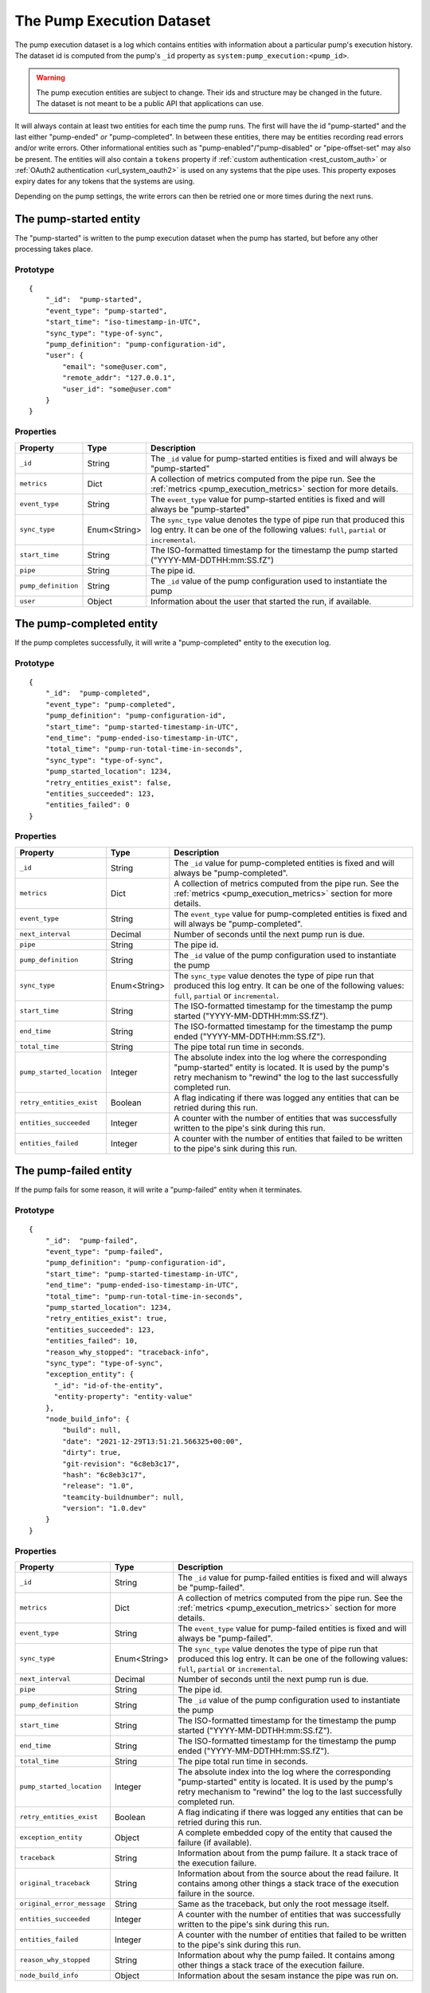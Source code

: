 The Pump Execution Dataset
==========================

The pump execution dataset is a log which contains entities with
information about a particular pump's execution history. The dataset
id is computed from the pump's ``_id`` property as
``system:pump_execution:<pump_id>``.

.. WARNING::

   The pump execution entities are subject to change. Their ids and
   structure may be changed in the future. The dataset is not meant
   to be a public API that applications can use.

It will always contain at least two entities for each time the pump
runs. The first will have the id "pump-started" and the last either
"pump-ended" *or* "pump-completed". In between these entities,
there may be entities recording read errors and/or write
errors. Other informational entities such as "pump-enabled"/"pump-disabled" or "pipe-offset-set" may also be present.
The entities will also contain a ``tokens`` property if :ref:`custom authentication <rest_custom_auth>` or
:ref:`OAuth2 authentication <url_system_oauth2>` is used on any systems that the pipe uses. This property exposes
expiry dates for any tokens that the systems are using.

Depending on the pump settings, the write errors can then be
retried one or more times during the next runs.

The pump-started entity
-----------------------

The "pump-started" is written to the pump execution dataset when the pump has started, but before any other processing
takes place.

Prototype
^^^^^^^^^

::

    {
        "_id":  "pump-started",
        "event_type": "pump-started",
        "start_time": "iso-timestamp-in-UTC",
        "sync_type": "type-of-sync",
        "pump_definition": "pump-configuration-id",
        "user": {
            "email": "some@user.com",
            "remote_addr": "127.0.0.1",
            "user_id": "some@user.com"
        }
    }


Properties
^^^^^^^^^^

.. list-table::
   :header-rows: 1
   :widths: 10, 10, 60

   * - Property
     - Type
     - Description

   * - ``_id``
     - String
     - The ``_id`` value for pump-started entities is fixed and will always be "pump-started"

   * - ``metrics``
     - Dict
     - A collection of metrics computed from the pipe run. See the :ref:`metrics <pump_execution_metrics>` section for more details.

   * - ``event_type``
     - String
     - The ``event_type`` value for pump-started entities is fixed and will always be "pump-started"

   * - ``sync_type``
     - Enum<String>
     - The ``sync_type`` value denotes the type of pipe run that produced this log entry. It can be one of the following
       values: ``full``, ``partial`` or ``incremental``.

   * - ``start_time``
     - String
     - The ISO-formatted timestamp for the timestamp the pump started ("YYYY-MM-DDTHH:mm:SS.fZ")

   * - ``pipe``
     - String
     - The pipe id.

   * - ``pump_definition``
     - String
     - The ``_id`` value of the pump configuration used to instantiate the pump

   * - ``user``
     - Object
     - Information about the user that started the run, if available.

The pump-completed entity
-------------------------

If the pump completes successfully, it will write a "pump-completed" entity to the execution log.

Prototype
^^^^^^^^^
::

    {
        "_id":  "pump-completed",
        "event_type": "pump-completed",
        "pump_definition": "pump-configuration-id",
        "start_time": "pump-started-timestamp-in-UTC",
        "end_time": "pump-ended-iso-timestamp-in-UTC",
        "total_time": "pump-run-total-time-in-seconds",
        "sync_type": "type-of-sync",
        "pump_started_location": 1234,
        "retry_entities_exist": false,
        "entities_succeeded": 123,
        "entities_failed": 0
    }

Properties
^^^^^^^^^^

.. list-table::
   :header-rows: 1
   :widths: 10, 10, 60

   * - Property
     - Type
     - Description

   * - ``_id``
     - String
     - The ``_id`` value for pump-completed entities is fixed and will always be "pump-completed".

   * - ``metrics``
     - Dict
     - A collection of metrics computed from the pipe run. See the :ref:`metrics <pump_execution_metrics>` section for more details.

   * - ``event_type``
     - String
     - The ``event_type`` value for pump-completed entities is fixed and will always be "pump-completed".

   * - ``next_interval``
     - Decimal
     - Number of seconds until the next pump run is due.

   * - ``pipe``
     - String
     - The pipe id.

   * - ``pump_definition``
     - String
     - The ``_id`` value of the pump configuration used to instantiate the pump

   * - ``sync_type``
     - Enum<String>
     - The ``sync_type`` value denotes the type of pipe run that produced this log entry. It can be one of the following
       values: ``full``, ``partial`` or ``incremental``.

   * - ``start_time``
     - String
     - The ISO-formatted timestamp for the timestamp the pump started ("YYYY-MM-DDTHH:mm:SS.fZ").

   * - ``end_time``
     - String
     - The ISO-formatted timestamp for the timestamp the pump ended ("YYYY-MM-DDTHH:mm:SS.fZ").

   * - ``total_time``
     - String
     - The pipe total run time in seconds.

   * - ``pump_started_location``
     - Integer
     - The absolute index into the log where the corresponding "pump-started" entity is located. It is used by
       the pump's retry mechanism to "rewind" the log to the last successfully completed run.

   * - ``retry_entities_exist``
     - Boolean
     - A flag indicating if there was logged any entities that can be retried during this run.

   * - ``entities_succeeded``
     - Integer
     - A counter with the number of entities that was successfully written to the pipe's sink during this run.

   * - ``entities_failed``
     - Integer
     - A counter with the number of entities that failed to be written to the pipe's sink during this run.

The pump-failed entity
----------------------

If the pump fails for some reason, it will write a "pump-failed" entity when it terminates.

Prototype
^^^^^^^^^

::

    {
        "_id":  "pump-failed",
        "event_type": "pump-failed",
        "pump_definition": "pump-configuration-id",
        "start_time": "pump-started-timestamp-in-UTC",
        "end_time": "pump-ended-iso-timestamp-in-UTC",
        "total_time": "pump-run-total-time-in-seconds",
        "pump_started_location": 1234,
        "retry_entities_exist": true,
        "entities_succeeded": 123,
        "entities_failed": 10,
        "reason_why_stopped": "traceback-info",
        "sync_type": "type-of-sync",
        "exception_entity": {
          "_id": "id-of-the-entity",
          "entity-property": "entity-value"
        },
        "node_build_info": {
            "build": null,
            "date": "2021-12-29T13:51:21.566325+00:00",
            "dirty": true,
            "git-revision": "6c8eb3c17",
            "hash": "6c8eb3c17",
            "release": "1.0",
            "teamcity-buildnumber": null,
            "version": "1.0.dev"
        }
    }

Properties
^^^^^^^^^^

.. list-table::
   :header-rows: 1
   :widths: 10, 10, 60

   * - Property
     - Type
     - Description

   * - ``_id``
     - String
     - The ``_id`` value for pump-failed entities is fixed and will always be "pump-failed".

   * - ``metrics``
     - Dict
     - A collection of metrics computed from the pipe run. See the :ref:`metrics <pump_execution_metrics>` section for more details.

   * - ``event_type``
     - String
     - The ``event_type`` value for pump-failed entities is fixed and will always be "pump-failed".

   * - ``sync_type``
     - Enum<String>
     - The ``sync_type`` value denotes the type of pipe run that produced this log entry. It can be one of the following
       values: ``full``, ``partial`` or ``incremental``.

   * - ``next_interval``
     - Decimal
     - Number of seconds until the next pump run is due.

   * - ``pipe``
     - String
     - The pipe id.

   * - ``pump_definition``
     - String
     - The ``_id`` value of the pump configuration used to instantiate the pump

   * - ``start_time``
     - String
     - The ISO-formatted timestamp for the timestamp the pump started ("YYYY-MM-DDTHH:mm:SS.fZ").

   * - ``end_time``
     - String
     - The ISO-formatted timestamp for the timestamp the pump ended ("YYYY-MM-DDTHH:mm:SS.fZ").

   * - ``total_time``
     - String
     - The pipe total run time in seconds.

   * - ``pump_started_location``
     - Integer
     - The absolute index into the log where the corresponding "pump-started" entity is located. It is used by
       the pump's retry mechanism to "rewind" the log to the last successfully completed run.

   * - ``retry_entities_exist``
     - Boolean
     - A flag indicating if there was logged any entities that can be retried during this run.

   * - ``exception_entity``
     - Object
     - A complete embedded copy of the entity that caused the failure (if available).

   * - ``traceback``
     - String
     - Information about from the pump failure. It a stack trace of the execution failure.

   * - ``original_traceback``
     - String
     - Information about from the source about the read failure. It contains among other things a stack trace of the
       execution failure in the source.

   * - ``original_error_message``
     - String
     - Same as the traceback, but only the root message itself.

   * - ``entities_succeeded``
     - Integer
     - A counter with the number of entities that was successfully written to the pipe's sink during this run.

   * - ``entities_failed``
     - Integer
     - A counter with the number of entities that failed to be written to the pipe's sink during this run.

   * - ``reason_why_stopped``
     - String
     - Information about why the pump failed. It contains among other things a stack trace of the execution failure.

   * - ``node_build_info``
     - Object
     - Information about the sesam instance the pipe was run on.

The read-error entity
---------------------

The execution dataset can also contain entities that record failed reads and/or entities which represents retryable
entities (from write errors).

Prototype
^^^^^^^^^

::

    {
        "_id":  "read-error:<GUID>",
        "event_type": "read-error",
        "error_code": 0,
        "event_time": "failure-ISO-timestamp-in-UTC",
        "traceback": "traceback-info-from-pump",
        "original_traceback": "the-exception-cast-by-source"
    }

Properties
^^^^^^^^^^

.. list-table::
   :header-rows: 1
   :widths: 10, 10, 60

   * - Property
     - Type
     - Description

   * - ``_id``
     - String
     - The ``_id`` value for read-error entities is computed from the string prefix "read-error:" concatenated with
       a GUID string.

   * - ``metrics``
     - Dict
     - A collection of metrics computed from the pipe run. See the :ref:`metrics <pump_execution_metrics>` section for more details.

   * - ``event_type``
     - String
     - The ``event_type`` value for read-error entities is fixed and will always be "read-error".

   * - ``pipe``
     - String
     - The pipe id.

   * - ``error_code``
     - Integer
     - A integer value that will be either ``0``, meaning that the source was unable to establish communications with
       the source system, or ``1`` - meaning that there was an error while trying to read a particular entity from the
       source.

   * - ``event_time``
     - String
     - The ISO-formatted timestamp for the timestamp when the read error happened ("YYYY-MM-DDTHH:mm:SS.fZ").

   * - ``traceback``
     - String
     - Information about from the pump failure. It a stack trace of the execution failure.

   * - ``original_traceback``
     - String
     - Information about from the source about the read failure. It contains among other things a stack trace of the
       execution failure in the source.

   * - ``original_error_message``
     - String
     - Same as the traceback, but only the root message itself.

The write-error entity
----------------------

For retryable (write) errors, the entity has a similar form to the "read-error" entity, except its ``_id`` property is
computed from the entity that was unsuccessfully written. It also contains the complete entity as an embedded
child entity.

Prototype
^^^^^^^^^

::

    {
        "_id":  "write-error:<entity_id>",
        "event_type": "write-error",
        "error_code": 0,
        "event_time": "failure-ISO-timestamp-in-UTC",
        "retry_attempts": 0,
        "retryable": false,
        "resolved": true,
        "dead": false,
        "entity": {
          "_id": "id-of-the-entity",
          "entity-property": "entity-value"
        },
        "resolved_entity": {
          "_id": "id-of-the-entity-that-resolved-the-error-if-different",
          "entity-property": "entity-value"
        },
        "traceback": "traceback-info-from-pump",
        "original_traceback": "the-exception-cast-by-sink",
    }

Properties
^^^^^^^^^^

.. list-table::
   :header-rows: 1
   :widths: 10, 10, 60

   * - Property
     - Type
     - Description

   * - ``_id``
     - String
     - The ``_id`` value for read-error entities is computed from the string prefix "write-error:" concatenated with
       the failed entity ``_id`` property.

   * - ``metrics``
     - Dict
     - A collection of metrics computed from the pipe run. See the :ref:`metrics <pump_execution_metrics>` section for more details.

   * - ``event_type``
     - String
     - The ``event_type`` value for write-error entities is fixed and will always be "write-error".

   * - ``pipe``
     - String
     - The pipe id.

   * - ``error_code``
     - Integer
     - A integer value that will be either ``0``, meaning that the sink was unable to establish communications with
       the target system, or ``1`` - meaning that there was an error while writing the particular entity to the
       target system.

   * - ``event_time``
     - String
     - The ISO-formatted timestamp for the timestamp when the write error happened ("YYYY-MM-DDTHH:mm:SS.fZ").

   * - ``retry_attempts``
     - Integer
     - A counter of how many times the failing entity has been retried. Note that the first time it is written to the
       execution dataset it will be 0.

   * - ``retryable``
     - Boolean
     - A flag indicating if the entity can be retried by the retry mechanism. It is used for the case where a new
       version of a entity comes from the source while there also exist a previously failed version in the
       execution dataset. In this case, if the new version is successfully written to the sink a new write-error entity
       is written to the log for this entity, but marked as not retryable (i.e ``false`` value) so it can be skipped
       during retries.

       .. _execution_log_resolved_property:
   * - ``resolved``
     - Boolean
     - A flag indicating if the entity was successfully resolved either by a newer version of the entity or because
       a retry succeeded.

   * - ``dead``
     - Boolean
     - A flag indicating if the entity has been given up on, for example having exceeded some number of retries. If a
       dead letter dataset is specified for the pump, the "dead" entity will be written there and a final "write-error"
       entity written to the execution with the ``dead`` flag set to ``true``. This entity will then never be retried
       again (until a new version comes along from the source).

   * - ``entity``
     - Object
     - A complete embedded copy of the failed entity.

       .. _execution_log_resolved_entity:
   * - ``resolved_entity``
     - Object
     - A complete embedded copy of the entity that resolved the write-error if it was retried (and if it differs from
       ``entity``). This property will only be set if ``resolved`` is also ``true``.

   * - ``traceback``
     - String
     - Information about from the pump failure. It a stack trace of the execution failure.

   * - ``original_traceback``
     - String
     - Information about from the sink about the write failure. It contains among other things a stack trace of the
       execution failure in the sink.

   * - ``original_error_message``
     - String
     - Same as the traceback, but only the root message itself.

The pump-offset-set entity
--------------------------

The "pump-offset-set" is written to the pump execution dataset when the pump offset has been set or reset explicitly.

Prototype
^^^^^^^^^

::

    {
        "_id":  "pump-offset-set",
        "event_time": "2022-01-04T13:20:28.630647Z",
        "event_type": "pump-offset-set",
        "is_reset": true,
        "original_pipe_offset": "1033311",
        "pipe_offset": "",
        "user": {
            "email": "some@user.com",
            "remote_addr": "127.0.0.1",
            "user_id": "some@user.com"
        }
    }

Properties
^^^^^^^^^^

.. list-table::
   :header-rows: 1
   :widths: 10, 10, 60

   * - Property
     - Type
     - Description

   * - ``_id``
     - String
     - The ``_id`` value for pump-offset-set entities is fixed and will always be "pump-offset-set"

   * - ``metrics``
     - Dict
     - A collection of metrics computed from the pipe run. See the :ref:`metrics <pump_execution_metrics>` section for more details.

   * - ``event_type``
     - String
     - The ``event_type`` value for pump-started entities is fixed and will always be "pump-offset-set"

   * - ``event_time``
     - String
     - The ISO-formatted timestamp for the timestamp the pump offset was set ("YYYY-MM-DDTHH:mm:SS.fZ")

   * - ``pipe``
     - String
     - The pipe id.

   * - ``pipe_offset``
     - String
     - The pipe offset that was set.

   * - ``original_pipe_offset``
     - String
     - The pipe offset that was set before it was overwritten.

   * - ``is_reset``
     - Boolean
     - A flag indicating if this was caused by someone resetting the pipe.

   * - ``user``
     - Object
     - Information about the user that started the run, if available.

.. _pump_execution_metrics:

The metrics property
--------------------

Properties
^^^^^^^^^^

.. list-table::
   :header-rows: 1
   :widths: 10, 10, 60

   * - Property
     - Type
     - Description

   * - ``entities.changes_last_run``
     - Number
     - The number of entities actually written to the sink dataset or the number of entities written to the sink 
       target. Note that for a sink dataset only the number of changed entities is reported, which can be different
       from the number of entities actually sent to the sink due to change tracking done in the dataset sink.

   * - ``entities.entities_last_run``
     - Number
     - The number of source entities seen and processed by the pipe.

   * - ``entities.read_errors_last_run``
     - Number
     - The number of read errors seen by the pump in this pipe run.

   * - ``entities.sink_time``
     - Number
     - The number of seconds spent inside the sink in this pipe run. Note that this number can be a bit misleading due to optimizations.

   * - ``entities.source_time``
     - Number
     - The number of seconds spent inside the source in this pipe run. Note that this number can be a bit misleading due to optimizations.

   * - ``entities.transform_time``
     - Number
     - The number of seconds spent inside the transforms in this pipe run. Note that this number can be a bit misleading due to optimizations.

   * - ``entities.ttl_deletes_entities_last_run``
     - Number
     - The number of entities deleted by TTL compaction for deletes in this pipe run.

   * - ``entities.write_errors_last_run``
     - Number
     - The number of write errors seen by the pump in this pipe run.

   * - ``hops.max-cardinality``
     - Number
     - The maximum number of entities retrieved through hops traversal for one individual source entity in this pipe run (overall).

   * - ``hops.max-cardinality-last-run``
     - Number
     - Same as ``hops.max-cardinality``.

   * - ``hops.total-rows-last-run``
     - Number
     - The total number of rows retrieved by hops traversal in this pipe run (each row can contain multiple entities – one per bound variable in the hops expression).

   * - ``memory.batch-max-mem-size``
     - Number
     - The maximum memory footprint of entity batches computed by the pipe run.

   * - ``memory.total-peak``
     - Number
     - The maximum memory footprint of the pipe worker thread itself.
    
